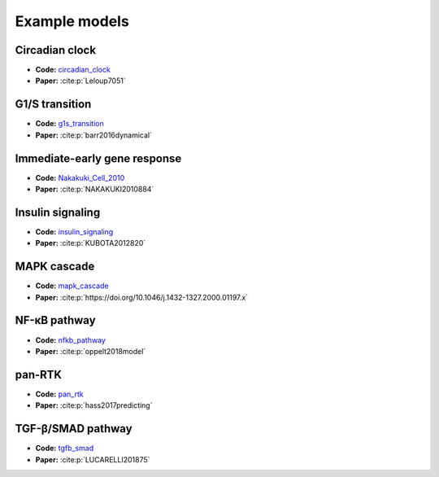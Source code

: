 Example models
==============

Circadian clock
---------------

.. raw:: html

    <p align="left">
        <img src="https://raw.githubusercontent.com/biomass-dev/biomass/master/biomass/models/circadian_clock/circadian_clock.png"
            width="400px" alt="Circadian clock">
    </p>

* **Code:** `circadian_clock`_
* **Paper:** :cite:p:`Leloup7051`

G1/S transition
---------------

.. raw:: html

    <p align="left">
        <img src="https://raw.githubusercontent.com/biomass-dev/biomass/master/biomass/models/g1s_transition/g1s_transition.png"
            width="400px" alt="G1/S transition">
    </p>

* **Code:** `g1s_transition`_
* **Paper:** :cite:p:`barr2016dynamical`

Immediate-early gene response
-----------------------------

.. raw:: html

    <p align="left">
        <img src="_static/img/simulation_average.png"
            width="400px" alt="Immediate-early gene response">
    </p>

* **Code:** `Nakakuki_Cell_2010`_
* **Paper:** :cite:p:`NAKAKUKI2010884`

Insulin signaling
-----------------

.. raw:: html

    <p align="left">
        <img src="https://raw.githubusercontent.com/biomass-dev/biomass/master/biomass/models/insulin_signaling/insulin_signaling.png"
            width="400px" alt="Insulin signaling">
    </p>

* **Code:** `insulin_signaling`_
* **Paper:** :cite:p:`KUBOTA2012820`

MAPK cascade
------------

.. raw:: html

    <p align="left">
        <img src="https://raw.githubusercontent.com/biomass-dev/biomass/master/biomass/models/mapk_cascade/mapk_cascade.png"
            width="400px" alt="MAPK cascade">
    </p>

* **Code:** `mapk_cascade`_
* **Paper:** :cite:p:`https://doi.org/10.1046/j.1432-1327.2000.01197.x`

NF-κB pathway
--------------

.. raw:: html

    <p align="left">
        <img src="https://raw.githubusercontent.com/biomass-dev/biomass/master/biomass/models/nfkb_pathway/nfkb_pathway.png"
            width="400px" alt="NF-κB pathway">
    </p>

* **Code:** `nfkb_pathway`_
* **Paper:** :cite:p:`oppelt2018model`

pan-RTK
-------

.. raw:: html

    <p align="left">
        <img src="https://raw.githubusercontent.com/biomass-dev/biomass/master/biomass/models/pan_rtk/pan_rtk.png"
            width="400px" alt="pan-RTK">
    </p>

* **Code:** `pan_rtk`_
* **Paper:** :cite:p:`hass2017predicting`

TGF-β/SMAD pathway
-------------------

.. raw:: html

    <p align="left">
        <img src="https://raw.githubusercontent.com/biomass-dev/biomass/master/biomass/models/tgfb_smad/tgfb_smad.png"
            width="400px" alt="TGF-β/SMAD pathway">
    </p>

* **Code:** `tgfb_smad`_
* **Paper:** :cite:p:`LUCARELLI201875`

.. _circadian_clock: https://github.com/biomass-dev/biomass/tree/master/biomass/models/circadian_clock
.. _g1s_transition: https://github.com/biomass-dev/biomass/tree/master/biomass/models/g1s_transition
.. _Nakakuki_Cell_2010: https://github.com/biomass-dev/biomass/tree/master/biomass/models/Nakakuki_Cell_2010
.. _insulin_signaling: https://github.com/biomass-dev/biomass/tree/master/biomass/models/insulin_signaling
.. _mapk_cascade: https://github.com/biomass-dev/biomass/tree/master/biomass/models/mapk_cascade
.. _nfkb_pathway: https://github.com/biomass-dev/biomass/tree/master/biomass/models/nfkb_pathway
.. _pan_rtk: https://github.com/biomass-dev/biomass/tree/master/biomass/models/pan_rtk
.. _tgfb_smad: https://github.com/biomass-dev/biomass/tree/master/biomass/models/tgfb_smad

